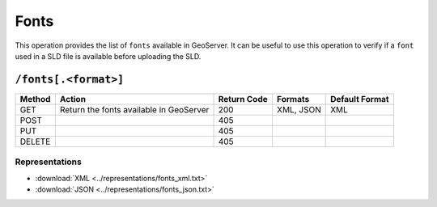 .. _rest_api_fonts:

Fonts 
=====

This operation provides the list of ``fonts`` available in GeoServer. It can be useful to use this operation to verify if a ``font`` used in a SLD file is available before uploading the SLD.

``/fonts[.<format>]``
---------------------

.. todo:: <format> is required, otherwise won't list.  HTML returns XML.

.. list-table::
   :header-rows: 1

   * - Method
     - Action
     - Return Code
     - Formats
     - Default Format
   * - GET
     - Return the fonts available in GeoServer
     - 200
     - XML, JSON
     - XML
   * - POST
     -
     - 405
     - 
     - 
   * - PUT
     -
     - 405
     - 
     - 
   * - DELETE
     -
     - 405
     - 
     - 

Representations
~~~~~~~~~~~~~~~

* :download:`XML <../representations/fonts_xml.txt>`
* :download:`JSON <../representations/fonts_json.txt>`

